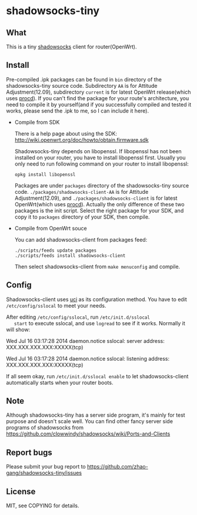 * shadowsocks-tiny

** What
   This is a tiny [[https://github.com/clowwindy/shadowsocks/wiki][shadowsocks]] client for router(OpenWrt).

** Install
   Pre-compiled .ipk packages can be found in =bin= directory of the
   shadowsocks-tiny source code. Subdirectory =AA= is for Attitude
   Adjustment(12.09), subdirectory =current= is for latest OpenWrt
   release(which uses [[http://wiki.openwrt.org/doc/techref/procd][procd]]). If you can't find the package for your
   route's architecture, you need to compile it by yourself(and if you
   successfully compiled and tested it works, please send the .ipk to
   me, so I can include it here).

   - Compile from SDK

     There is a help page about using the SDK:
     [[http://wiki.openwrt.org/doc/howto/obtain.firmware.sdk]]

     Shadowsocks-tiny depends on libopenssl. If libopenssl has not
     been installed on your router, you have to install libopenssl
     first. Usually you only need to run following command on your
     router to install libopenssl:
     #+begin_src shell
     opkg install libopenssl
     #+end_src

     Packages are under =packages= directory of the shadowsocks-tiny
     source code. =./packages/shadowsocks-client-AA= is for Attitude
     Adjustment(12.09), and =./packages/shadowsocks-client= is for
     latest OpenWrt(which uses [[http://wiki.openwrt.org/doc/techref/procd][procd]]). Actually the only difference of
     these two packages is the init script. Select the right package
     for your SDK, and copy it to =packages= directory of your SDK, then
     compile.

   - Compile from OpenWrt souce

     You can add shadowsocks-client from packages feed:
     #+begin_src shell
     ./scripts/feeds update packages
     ./scripts/feeds install shadowsocks-client
     #+end_src

     Then select shadowsocks-client from =make menuconfig= and compile.

** Config
   Shadowsocks-client uses [[http://wiki.openwrt.org/doc/uci][uci]] as its configuration method. You have
   to edit =/etc/config/sslocal= to meet your needs.

   After editing =/etc/config/sslocal=, run =/etc/init.d/sslocal
   start= to execute sslocal, and use =logread= to see if it works.
   Normally it will show:

   Wed Jul 16 03:17:28 2014 daemon.notice sslocal: server address: XXX.XXX.XXX.XXX:XXXXX(tcp)

   Wed Jul 16 03:17:28 2014 daemon.notice sslocal: listening address: XXX.XXX.XXX.XXX:XXXXX(tcp)

   If all seem okay, run =/etc/init.d/sslocal enable= to let
   shadowsocks-client automatically starts when your router boots.

** Note
   Although shadowsocks-tiny has a server side program, it's mainly
   for test purpose and doesn't scale well. You can find other fancy
   server side programs of shadowsocks from
   [[https://github.com/clowwindy/shadowsocks/wiki/Ports-and-Clients]]

** Report bugs
   Please submit your bug report to
   [[https://github.com/zhao-gang/shadowsocks-tiny/issues]]

** License
   MIT, see COPYING for details.
